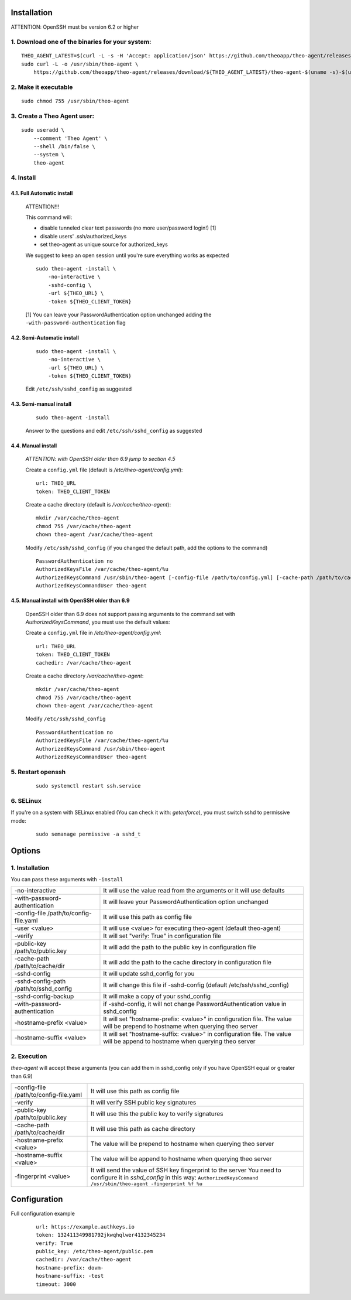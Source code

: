Installation
================================

ATTENTION: OpenSSH must be version 6.2 or higher

1. Download one of the binaries for your system:
^^^^^^^^^^^^^^^^^^^^^^^^^^^^^^^^^^^^^^^^^^^^^^^^^^^^^^^

::

    THEO_AGENT_LATEST=$(curl -L -s -H 'Accept: application/json' https://github.com/theoapp/theo-agent/releases/latest |sed -e 's/.*"tag_name":"\([^"]*\)".*/\1/')
    sudo curl -L -o /usr/sbin/theo-agent \
        https://github.com/theoapp/theo-agent/releases/download/${THEO_AGENT_LATEST}/theo-agent-$(uname -s)-$(uname -m)

2. Make it executable
^^^^^^^^^^^^^^^^^^^^^^^^^^^^^^^^^^

::

    sudo chmod 755 /usr/sbin/theo-agent

3. Create a Theo Agent user:
^^^^^^^^^^^^^^^^^^^^^^^^^^^^

::

    sudo useradd \
        --comment 'Theo Agent' \
        --shell /bin/false \
        --system \
        theo-agent

4. Install
^^^^^^^^^^

4.1. Full Automatic install
"""""""""""""""""""""""""""


    ATTENTION!!!

    This command will:

    * disable tunneled clear text passwords (no more user/password login!) [1]
    * disable users' .ssh/authorized_keys
    * set theo-agent as unique source for authorized_keys

    We suggest to keep an open session until you're sure everything works as expected

    ::

        sudo theo-agent -install \
            -no-interactive \
            -sshd-config \
            -url ${THEO_URL} \
            -token ${THEO_CLIENT_TOKEN}


    [1] You can leave your PasswordAuthentication option unchanged adding the ``-with-password-authentication`` flag

4.2. Semi-Automatic install
"""""""""""""""""""""""""""
    ::

        sudo theo-agent -install \
            -no-interactive \
            -url ${THEO_URL} \
            -token ${THEO_CLIENT_TOKEN}

    Edit ``/etc/ssh/sshd_config`` as suggested

4.3. Semi-manual install
"""""""""""""""""""""""""""
    ::

        sudo theo-agent -install

    Answer to the questions and edit ``/etc/ssh/sshd_config`` as suggested

4.4. Manual install
"""""""""""""""""""""""""""

    *ATTENTION: with OpenSSH older than 6.9 jump to section 4.5*

    Create a ``config.yml`` file (default is */etc/theo-agent/config.yml*):

    ::

        url: THEO_URL
        token: THEO_CLIENT_TOKEN

    Create a cache directory (default is */var/cache/theo-agent*):

    ::

        mkdir /var/cache/theo-agent
        chmod 755 /var/cache/theo-agent
        chown theo-agent /var/cache/theo-agent

    Modify ``/etc/ssh/sshd_config`` (if you changed the default path, add the options to the command)

    ::

        PasswordAuthentication no
        AuthorizedKeysFile /var/cache/theo-agent/%u
        AuthorizedKeysCommand /usr/sbin/theo-agent [-config-file /path/to/config.yml] [-cache-path /path/to/cache/dir] %u
        AuthorizedKeysCommandUser theo-agent


4.5. Manual install with OpenSSH older than 6.9
""""""""""""""""""""""""""""""""""""""""""""""""""""""""""

    OpenSSH older than 6.9 does not support passing arguments to the command set with `AuthorizedKeysCommand`, you must use the default values:

    Create a ``config.yml`` file in */etc/theo-agent/config.yml*:

    ::

        url: THEO_URL
        token: THEO_CLIENT_TOKEN
        cachedir: /var/cache/theo-agent


    Create a cache directory */var/cache/theo-agent*:

    ::

        mkdir /var/cache/theo-agent
        chmod 755 /var/cache/theo-agent
        chown theo-agent /var/cache/theo-agent

    Modify ``/etc/ssh/sshd_config``

    ::

        PasswordAuthentication no
        AuthorizedKeysFile /var/cache/theo-agent/%u
        AuthorizedKeysCommand /usr/sbin/theo-agent
        AuthorizedKeysCommandUser theo-agent


5. Restart openssh
^^^^^^^^^^^^^^^^^^

    ::

        sudo systemctl restart ssh.service

6. SELinux
^^^^^^^^^^

If you're on a system with SELinux enabled (You can check it with: `getenforce`), you must switch sshd to permissive mode:

    ::

         sudo semanage permissive -a sshd_t


Options
================================

1. Installation
^^^^^^^^^^^^^^^^^^

You can pass these arguments with ``-install``

+------------------------------------------------+---------------------------------------------------------------------------+
| -no-interactive                                | It will use the value read from the arguments or it will use defaults     |
+------------------------------------------------+---------------------------------------------------------------------------+
| -with-password-authentication                  | It will leave your PasswordAuthentication option unchanged                |
+------------------------------------------------+---------------------------------------------------------------------------+
| -config-file /path/to/config-file.yaml         | It will use this path as config file                                      |
+------------------------------------------------+---------------------------------------------------------------------------+
| -user <value>                                  | It will use <value> for executing theo-agent (default theo-agent)         |
+------------------------------------------------+---------------------------------------------------------------------------+
| -verify                                        | It will set "verify: True" in configuration file                          |
+------------------------------------------------+---------------------------------------------------------------------------+
| -public-key /path/to/public.key                | It will add the path to the public key in configuration file              |
+------------------------------------------------+---------------------------------------------------------------------------+
| -cache-path /path/to/cache/dir                 | It will add the path to the cache directory in configuration file         |
+------------------------------------------------+---------------------------------------------------------------------------+
| -sshd-config                                   | It will update sshd_config for you                                        |
+------------------------------------------------+---------------------------------------------------------------------------+
| -sshd-config-path /path/to/sshd_config         | It will change this file if -sshd-config (default /etc/ssh/sshd_config)   |
+------------------------------------------------+---------------------------------------------------------------------------+
| -sshd-config-backup                            | It will make a copy of your sshd_config                                   |
+------------------------------------------------+---------------------------------------------------------------------------+
| -with-password-authentication                  | if -sshd-config, it will not change PasswordAuthentication value          |
|                                                | in sshd_config                                                            |
+------------------------------------------------+---------------------------------------------------------------------------+
| -hostname-prefix <value>                       | It will set "hostname-prefix: <value>" in configuration file.             |
|                                                | The value will be prepend to hostname when querying theo server           |
+------------------------------------------------+---------------------------------------------------------------------------+
| -hostname-suffix <value>                       | It will set "hostname-suffix: <value>" in configuration file.             |
|                                                | The value will be append to hostname when querying theo server            |
+------------------------------------------------+---------------------------------------------------------------------------+

2. Execution
^^^^^^^^^^^^

`theo-agent` will accept these arguments (you can add them in sshd_config only if you have OpenSSH equal or greater than 6.9)

+------------------------------------------------+---------------------------------------------------------------------------+
| -config-file /path/to/config-file.yaml         | It will use this path as config file                                      |
+------------------------------------------------+---------------------------------------------------------------------------+
| -verify                                        | It will verify SSH public key signatures                                  |
+------------------------------------------------+---------------------------------------------------------------------------+
| -public-key /path/to/public.key                | It will use this the public key to verify signatures                      |
+------------------------------------------------+---------------------------------------------------------------------------+
| -cache-path /path/to/cache/dir                 | It will use this path as cache directory                                  |
+------------------------------------------------+---------------------------------------------------------------------------+
| -hostname-prefix <value>                       | The value will be prepend to hostname when querying theo server           |
+------------------------------------------------+---------------------------------------------------------------------------+
| -hostname-suffix <value>                       | The value will be append to hostname when querying theo server            |
+------------------------------------------------+---------------------------------------------------------------------------+
| -fingerprint <value>                           | It will send the value of SSH key fingerprint to the server               |
|                                                | You need to configure it in `sshd_config` in this way:                    |
|                                                | ``AuthorizedKeysCommand /usr/sbin/theo-agent -fingerprint %f %u``         |
+------------------------------------------------+---------------------------------------------------------------------------+

Configuration
================================

Full configuration example

    ::

        url: https://example.authkeys.io
        token: 132411349981792jkwqhqlwer4132345234
        verify: True
        public_key: /etc/theo-agent/public.pem
        cachedir: /var/cache/theo-agent
        hostname-prefix: dovm-
        hostname-suffix: -test
        timeout: 3000

